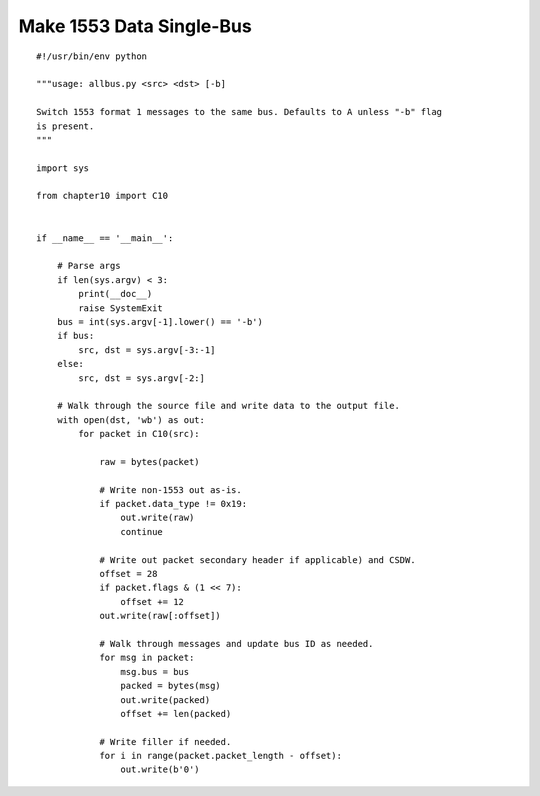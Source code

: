
Make 1553 Data Single-Bus
=========================

::

    #!/usr/bin/env python

    """usage: allbus.py <src> <dst> [-b]

    Switch 1553 format 1 messages to the same bus. Defaults to A unless "-b" flag
    is present.
    """

    import sys

    from chapter10 import C10


    if __name__ == '__main__':

        # Parse args
        if len(sys.argv) < 3:
            print(__doc__)
            raise SystemExit
        bus = int(sys.argv[-1].lower() == '-b')
        if bus:
            src, dst = sys.argv[-3:-1]
        else:
            src, dst = sys.argv[-2:]

        # Walk through the source file and write data to the output file.
        with open(dst, 'wb') as out:
            for packet in C10(src):

                raw = bytes(packet)

                # Write non-1553 out as-is.
                if packet.data_type != 0x19:
                    out.write(raw)
                    continue

                # Write out packet secondary header if applicable) and CSDW.
                offset = 28
                if packet.flags & (1 << 7):
                    offset += 12
                out.write(raw[:offset])

                # Walk through messages and update bus ID as needed.
                for msg in packet:
                    msg.bus = bus
                    packed = bytes(msg)
                    out.write(packed)
                    offset += len(packed)

                # Write filler if needed.
                for i in range(packet.packet_length - offset):
                    out.write(b'0')
